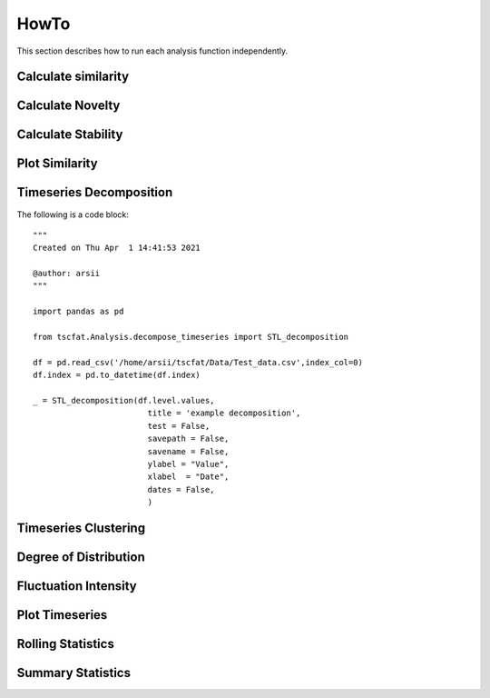 HowTo
=====

This section describes how to run each analysis function independently.

Calculate similarity
--------------------

Calculate Novelty
-----------------

Calculate Stability
-------------------

Plot Similarity
---------------

Timeseries Decomposition
------------------------

The following is a code block::

	"""
	Created on Thu Apr  1 14:41:53 2021

	@author: arsii
	"""

	import pandas as pd

	from tscfat.Analysis.decompose_timeseries import STL_decomposition

	df = pd.read_csv('/home/arsii/tscfat/Data/Test_data.csv',index_col=0)
	df.index = pd.to_datetime(df.index)

	_ = STL_decomposition(df.level.values,
                      		title = 'example decomposition',
                      		test = False,
                      		savepath = False,
                      		savename = False,
                      		ylabel = "Value",
                      		xlabel  = "Date",
                      		dates = False,
                      		)  
      
      
Timeseries Clustering
---------------------

Degree of Distribution
----------------------

Fluctuation Intensity
---------------------

Plot Timeseries
---------------

Rolling Statistics
------------------

Summary Statistics
------------------





